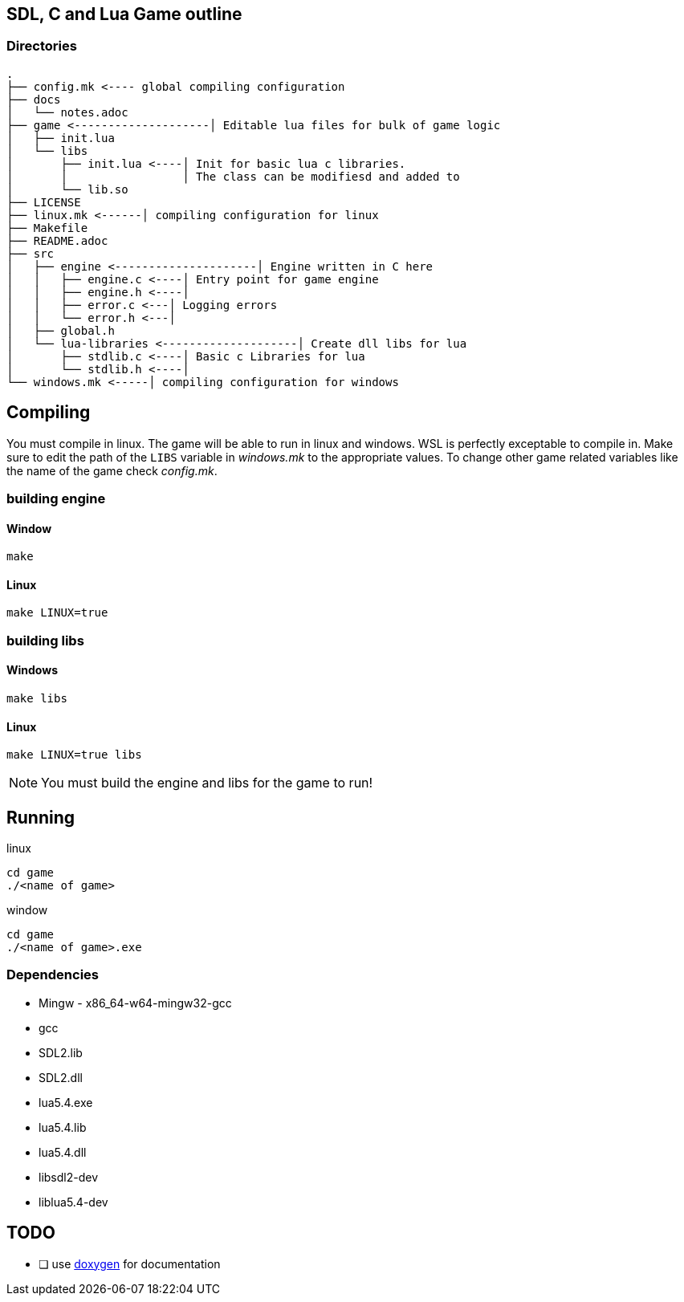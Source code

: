 == SDL, C and Lua Game outline
=== Directories
----
.
├── config.mk <---- global compiling configuration
├── docs
│   └── notes.adoc
├── game <--------------------│ Editable lua files for bulk of game logic
│   ├── init.lua
│   └── libs
│       ├── init.lua <----│ Init for basic lua c libraries.
│       │                 │ The class can be modifiesd and added to
│       └── lib.so
├── LICENSE
├── linux.mk <------│ compiling configuration for linux
├── Makefile
├── README.adoc
├── src
│   ├── engine <---------------------│ Engine written in C here
│   │   ├── engine.c <----│ Entry point for game engine
│   │   ├── engine.h <----│
│   │   ├── error.c <---│ Logging errors
│   │   └── error.h <---│ 
│   ├── global.h
│   └── lua-libraries <--------------------│ Create dll libs for lua
│       ├── stdlib.c <----│ Basic c Libraries for lua
│       └── stdlib.h <----│
└── windows.mk <-----│ compiling configuration for windows
----

== Compiling

You must compile in linux. The game will be able to run in linux and windows.
WSL is perfectly exceptable to compile in. Make sure to edit the path of the
`LIBS` variable in _windows.mk_ to the appropriate values. To change other game
related variables like the name of the game check _config.mk_.

=== building engine

==== Window
----
make
----

==== Linux

----
make LINUX=true
----

=== building libs

==== Windows
----
make libs
----

==== Linux
----
make LINUX=true libs
----

NOTE: You must build the engine and libs for the game to run!

== Running

linux

----
cd game
./<name of game>
----

window

----
cd game
./<name of game>.exe
----

=== Dependencies
- Mingw - x86_64-w64-mingw32-gcc
- gcc
- SDL2.lib
- SDL2.dll
- lua5.4.exe
- lua5.4.lib
- lua5.4.dll
- libsdl2-dev
- liblua5.4-dev

== TODO
- [ ] use https://doxygen.nl/index.html[doxygen] for documentation
